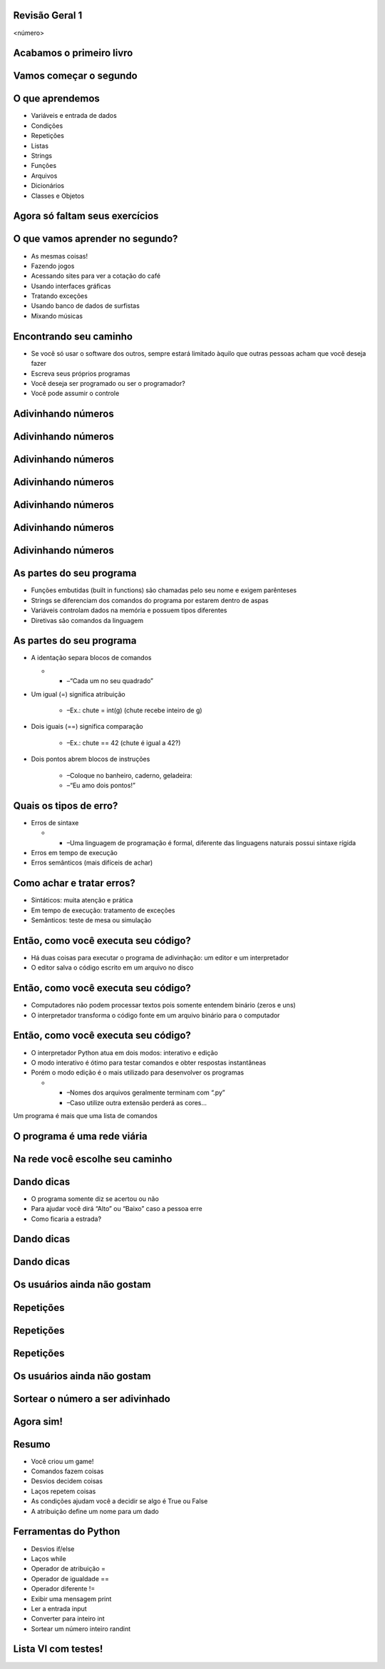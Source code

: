 Revisão Geral 1
===============


.. image:: img/TWP10_001.jpeg
   :height: 14.925cm
   :width: 9.258cm
   :alt: 


<número>

Acabamos o primeiro livro
=========================


.. image:: img/TWP30_001.jpeg
   :height: 14.384cm
   :width: 10cm
   :alt: 


Vamos começar o segundo
=======================


.. image:: img/TWP30_002.jpeg
   :height: 13.801cm
   :width: 13.801cm
   :alt: 


O que aprendemos
================



+ Variáveis e entrada de dados
+ Condições
+ Repetições
+ Listas
+ Strings
+ Funções
+ Arquivos
+ Dicionários
+ Classes e Objetos


Agora só faltam seus exercícios
===============================


.. image:: img/TWP05_041.jpeg
   :height: 12.571cm
   :width: 9.411cm
   :alt: 


O que vamos aprender no segundo?
================================



+ As mesmas coisas!
+ Fazendo jogos
+ Acessando sites para ver a cotação do café
+ Usando interfaces gráficas
+ Tratando exceções
+ Usando banco de dados de surfistas
+ Mixando músicas


Encontrando seu caminho
=======================



+ Se você só usar o software dos outros, sempre estará limitado àquilo
  que outras pessoas acham que você deseja fazer
+ Escreva seus próprios programas
+ Você deseja ser programado ou ser o programador?
+ Você pode assumir o controle


Adivinhando números
===================


.. image:: img/TWP30_003.png
   :height: 7.01cm
   :width: 14.154cm
   :alt: 


Adivinhando números
===================


.. image:: img/TWP30_003.png
   :height: 7.01cm
   :width: 14.154cm
   :alt: 


Adivinhando números
===================


.. image:: img/TWP30_003.png
   :height: 7.01cm
   :width: 14.154cm
   :alt: 


Adivinhando números
===================


.. image:: img/TWP30_003.png
   :height: 7.01cm
   :width: 14.154cm
   :alt: 


Adivinhando números
===================


.. image:: img/TWP30_003.png
   :height: 7.01cm
   :width: 14.154cm
   :alt: 


Adivinhando números
===================


.. image:: img/TWP30_003.png
   :height: 7.01cm
   :width: 14.154cm
   :alt: 


Adivinhando números
===================


.. image:: img/TWP30_003.png
   :height: 7.01cm
   :width: 14.154cm
   :alt: 


As partes do seu programa
=========================



+ Funções embutidas (built in functions) são chamadas pelo seu nome e
  exigem parênteses



+ Strings se diferenciam dos comandos do programa por estarem dentro
  de aspas



+ Variáveis controlam dados na memória e possuem tipos diferentes



+ Diretivas são comandos da linguagem


As partes do seu programa
=========================



+ A identação separa blocos de comandos



  +

    + –“Cada um no seu quadrado”

+ Um igual (=) significa atribuição

    + –Ex.: chute = int(g) (chute recebe inteiro de g)

+ Dois iguais (==) significa comparação

    + –Ex.: chute == 42 (chute é igual a 42?)

+ Dois pontos abrem blocos de instruções

    + –Coloque no banheiro, caderno, geladeira:
    + –“Eu amo dois pontos!”





Quais os tipos de erro?
=======================



+ Erros de sintaxe



  +

    + –Uma linguagem de programação é formal, diferente das linguagens
      naturais possui sintaxe rígida

+ Erros em tempo de execução
+ Erros semânticos (mais difíceis de achar)


Como achar e tratar erros?
==========================



+ Sintáticos: muita atenção e prática
+ Em tempo de execução: tratamento de exceções
+ Semânticos: teste de mesa ou simulação


Então, como você executa seu código?
====================================



+ Há duas coisas para executar o programa de adivinhação: um editor e
  um interpretador
+ O editor salva o código escrito em um arquivo no disco


.. image:: img/TWP30_004.png
   :height: 4.867cm
   :width: 10.979cm
   :alt: 


Então, como você executa seu código?
====================================



+ Computadores não podem processar textos pois somente entendem
  binário (zeros e uns)
+ O interpretador transforma o código fonte em um arquivo binário para
  o computador


.. image:: img/TWP30_005.png
   :height: 5.921cm
   :width: 13.2cm
   :alt: 


Então, como você executa seu código?
====================================



+ O interpretador Python atua em dois modos: interativo e edição
+ O modo interativo é ótimo para testar comandos e obter respostas
  instantâneas
+ Porém o modo edição é o mais utilizado para desenvolver os programas



  +

    + –Nomes dos arquivos geralmente terminam com “.py”
    + –Caso utilize outra extensão perderá as cores...





.. image:: img/TWP10_002.png
   :height: 5.524cm
   :width: 22.859cm
   :alt: 


Um programa é mais que uma lista de comandos

.. image:: img/TWP10_003.png
   :height: 2.142cm
   :width: 16.615cm
   :alt: 


O programa é uma rede viária
============================


.. image:: img/TWP10_004.png
   :height: 12.571cm
   :width: 18.78cm
   :alt: 


Na rede você escolhe seu caminho
================================


.. image:: img/TWP10_009.png
   :height: 9.754cm
   :width: 22.859cm
   :alt: 


Dando dicas
===========



+ O programa somente diz se acertou ou não
+ Para ajudar você dirá “Alto” ou “Baixo” caso a pessoa erre
+ Como ficaria a estrada?


Dando dicas
===========


.. image:: img/TWP30_006.png
   :height: 5.814cm
   :width: 10.8cm
   :alt: 


.. image:: img/TWP30_007.png
   :height: 5.137cm
   :width: 10.6cm
   :alt: 


Dando dicas
===========


.. image:: img/TWP30_008.png
   :height: 10.106cm
   :width: 14.154cm
   :alt: 


Os usuários ainda não gostam
============================


.. image:: img/TWP30_009.png
   :height: 12.571cm
   :width: 7.946cm
   :alt: 


Repetições
==========


.. image:: img/TWP15_001.png
   :height: 15.602cm
   :width: 16.801cm
   :alt: 


Repetições
==========


.. image:: img/TWP30_010.png
   :height: 11.482cm
   :width: 16.324cm
   :alt: 


.. image:: img/TWP15_007.png
   :height: 14.804cm
   :width: 22.181cm
   :alt: 


Repetições
==========


Os usuários ainda não gostam
============================


.. image:: img/TWP30_009.png
   :height: 12.571cm
   :width: 7.946cm
   :alt: 


.. image:: img/TWP30_011.png
   :height: 12.571cm
   :width: 15.05cm
   :alt: 


Sortear o número a ser adivinhado
=================================


Agora sim!
==========


.. image:: img/TWP30_012.png
   :height: 10.873cm
   :width: 14.154cm
   :alt: 


Resumo
======



+ Você criou um game!
+ Comandos fazem coisas
+ Desvios decidem coisas
+ Laços repetem coisas
+ As condições ajudam você a decidir se algo é True ou False
+ A atribuição define um nome para um dado




Ferramentas do Python
=====================



+ Desvios if/else
+ Laços while
+ Operador de atribuição =
+ Operador de igualdade ==
+ Operador diferente !=
+ Exibir uma mensagem print
+ Ler a entrada input
+ Converter para inteiro int
+ Sortear um número inteiro randint


Lista VI com testes!
====================


.. image:: img/TWP05_041.jpeg
   :height: 12.571cm
   :width: 9.411cm
   :alt: 




